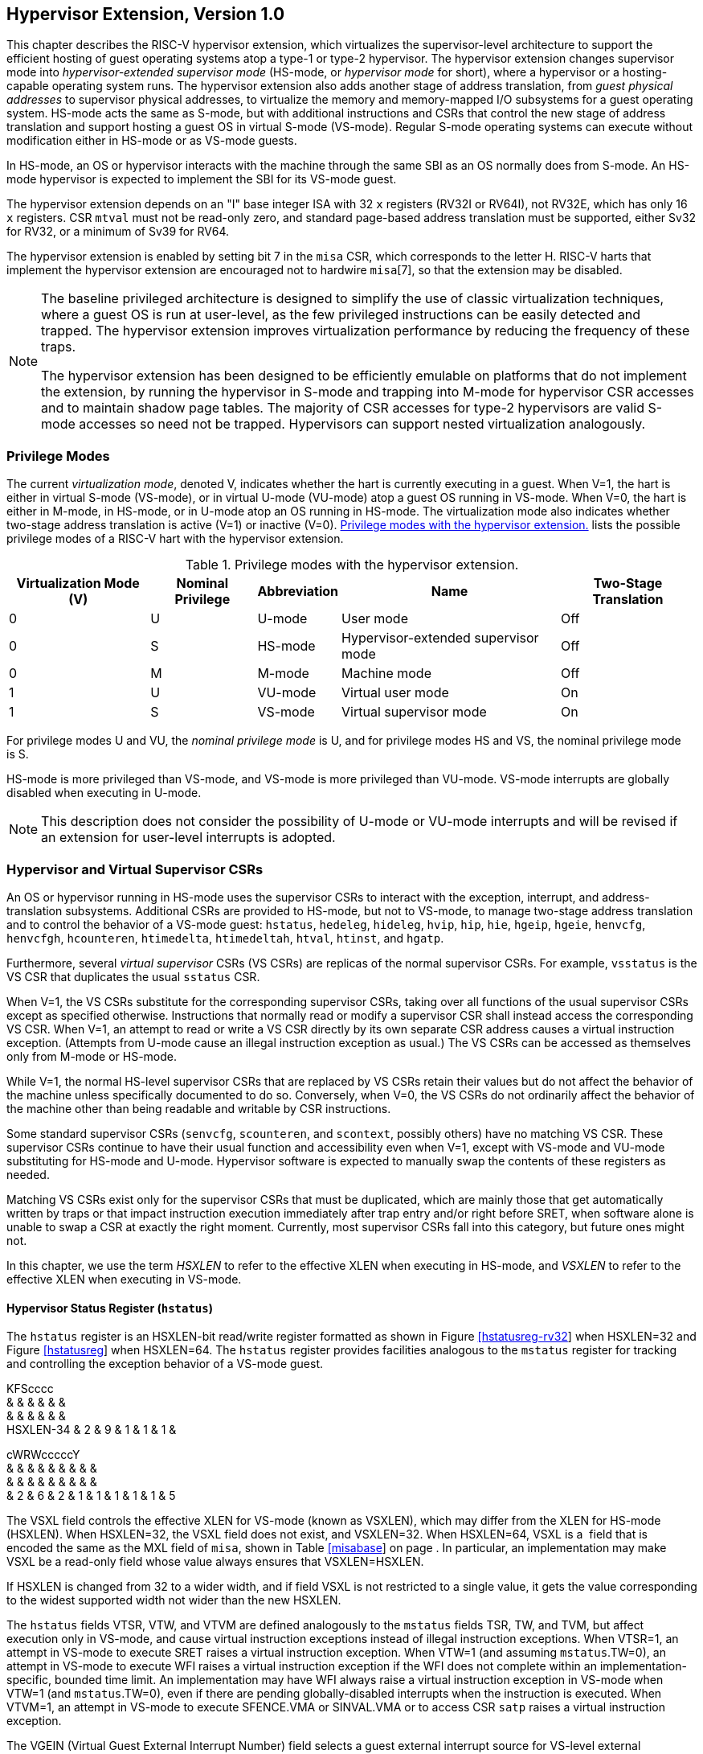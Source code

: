 [[hypervisor]]
== Hypervisor Extension, Version 1.0

This chapter describes the RISC-V hypervisor extension, which
virtualizes the supervisor-level architecture to support the efficient
hosting of guest operating systems atop a type-1 or type-2 hypervisor.
The hypervisor extension changes supervisor mode into
_hypervisor-extended supervisor mode_ (HS-mode, or _hypervisor mode_ for
short), where a hypervisor or a hosting-capable operating system runs.
The hypervisor extension also adds another stage of address translation,
from _guest physical addresses_ to supervisor physical addresses, to
virtualize the memory and memory-mapped I/O subsystems for a guest
operating system. HS-mode acts the same as S-mode, but with additional
instructions and CSRs that control the new stage of address translation
and support hosting a guest OS in virtual S-mode (VS-mode). Regular
S-mode operating systems can execute without modification either in
HS-mode or as VS-mode guests.

In HS-mode, an OS or hypervisor interacts with the machine through the
same SBI as an OS normally does from S-mode. An HS-mode hypervisor is
expected to implement the SBI for its VS-mode guest.

The hypervisor extension depends on an "I" base integer ISA with 32
`x` registers (RV32I or RV64I), not RV32E, which has only 16 `x`
registers. CSR `mtval` must not be read-only zero, and standard
page-based address translation must be supported, either Sv32 for RV32,
or a minimum of Sv39 for RV64.

The hypervisor extension is enabled by setting bit 7 in the `misa` CSR,
which corresponds to the letter H. RISC-V harts that implement the
hypervisor extension are encouraged not to hardwire `misa`[7], so that
the extension may be disabled.

[NOTE]
====
The baseline privileged architecture is designed to simplify the use of
classic virtualization techniques, where a guest OS is run at
user-level, as the few privileged instructions can be easily detected
and trapped. The hypervisor extension improves virtualization
performance by reducing the frequency of these traps.

The hypervisor extension has been designed to be efficiently emulable on
platforms that do not implement the extension, by running the hypervisor
in S-mode and trapping into M-mode for hypervisor CSR accesses and to
maintain shadow page tables. The majority of CSR accesses for type-2
hypervisors are valid S-mode accesses so need not be trapped.
Hypervisors can support nested virtualization analogously.
====

=== Privilege Modes

The current _virtualization mode_, denoted V, indicates whether the hart
is currently executing in a guest. When V=1, the hart is either in
virtual S-mode (VS-mode), or in virtual U-mode (VU-mode) atop a guest OS
running in VS-mode. When V=0, the hart is either in M-mode, in HS-mode,
or in U-mode atop an OS running in HS-mode. The virtualization mode also
indicates whether two-stage address translation is active (V=1) or
inactive (V=0). <<HPrivModes>> lists the
possible privilege modes of a RISC-V hart with the hypervisor extension.

[[HPrivModes]]
.Privilege modes with the hypervisor extension.
[%autowidth,float="center",align="center",cols="^,^,<,<,<"]
|===
|Virtualization Mode (V) |Nominal Privilege |Abbreviation |Name |Two-Stage Translation

|0 | U |U-mode |User mode |Off

|0 |S |HS-mode |Hypervisor-extended supervisor mode |Off

|0 |M |M-mode |Machine mode |Off

|1 |U |VU-mode |Virtual user mode |On

|1 |S |VS-mode |Virtual supervisor mode |On
|===

For privilege modes U and VU, the _nominal privilege mode_ is U, and for
privilege modes HS and VS, the nominal privilege mode is S.

HS-mode is more privileged than VS-mode, and VS-mode is more privileged
than VU-mode. VS-mode interrupts are globally disabled when executing in
U-mode.

[NOTE]
====
This description does not consider the possibility of U-mode or VU-mode
interrupts and will be revised if an extension for user-level interrupts
is adopted.
====

=== Hypervisor and Virtual Supervisor CSRs

An OS or hypervisor running in HS-mode uses the supervisor CSRs to
interact with the exception, interrupt, and address-translation
subsystems. Additional CSRs are provided to HS-mode, but not to VS-mode,
to manage two-stage address translation and to control the behavior of a
VS-mode guest: `hstatus`, `hedeleg`, `hideleg`, `hvip`, `hip`, `hie`,
`hgeip`, `hgeie`, `henvcfg`, `henvcfgh`, `hcounteren`, `htimedelta`,
`htimedeltah`, `htval`, `htinst`, and `hgatp`.

Furthermore, several _virtual supervisor_ CSRs (VS CSRs) are replicas of
the normal supervisor CSRs. For example, `vsstatus` is the VS CSR that
duplicates the usual `sstatus` CSR.

When V=1, the VS CSRs substitute for the corresponding supervisor CSRs,
taking over all functions of the usual supervisor CSRs except as
specified otherwise. Instructions that normally read or modify a
supervisor CSR shall instead access the corresponding VS CSR. When V=1,
an attempt to read or write a VS CSR directly by its own separate CSR
address causes a virtual instruction exception. (Attempts from U-mode
cause an illegal instruction exception as usual.) The VS CSRs can be
accessed as themselves only from M-mode or HS-mode.

While V=1, the normal HS-level supervisor CSRs that are replaced by VS
CSRs retain their values but do not affect the behavior of the machine
unless specifically documented to do so. Conversely, when V=0, the VS
CSRs do not ordinarily affect the behavior of the machine other than
being readable and writable by CSR instructions.

Some standard supervisor CSRs (`senvcfg`, `scounteren`, and `scontext`,
possibly others) have no matching VS CSR. These supervisor CSRs continue
to have their usual function and accessibility even when V=1, except
with VS-mode and VU-mode substituting for HS-mode and U-mode. Hypervisor
software is expected to manually swap the contents of these registers as
needed.

Matching VS CSRs exist only for the supervisor CSRs that must be
duplicated, which are mainly those that get automatically written by
traps or that impact instruction execution immediately after trap entry
and/or right before SRET, when software alone is unable to swap a CSR at
exactly the right moment. Currently, most supervisor CSRs fall into this
category, but future ones might not.

In this chapter, we use the term _HSXLEN_ to refer to the effective XLEN
when executing in HS-mode, and _VSXLEN_ to refer to the effective XLEN
when executing in VS-mode.

==== Hypervisor Status Register (`hstatus`)

The `hstatus` register is an HSXLEN-bit read/write register formatted as
shown in Figure link:#hstatusreg-rv32[[hstatusreg-rv32]] when HSXLEN=32
and Figure link:#hstatusreg[[hstatusreg]] when HSXLEN=64. The `hstatus`
register provides facilities analogous to the `mstatus` register for
tracking and controlling the exception behavior of a VS-mode guest.

KFScccc +
& & & & & & +
& & & & & & +
HSXLEN-34 & 2 & 9 & 1 & 1 & 1 & +

cWRWcccccY +
& & & & & & & & & +
& & & & & & & & & +
& 2 & 6 & 2 & 1 & 1 & 1 & 1 & 1 & 5 +

The VSXL field controls the effective XLEN for VS-mode (known as
VSXLEN), which may differ from the XLEN for HS-mode (HSXLEN). When
HSXLEN=32, the VSXL field does not exist, and VSXLEN=32. When HSXLEN=64,
VSXL is a  field that is encoded the same as the MXL field of `misa`,
shown in Table link:#misabase[[misabase]] on page . In particular, an
implementation may make VSXL be a read-only field whose value always
ensures that VSXLEN=HSXLEN.

If HSXLEN is changed from 32 to a wider width, and if field VSXL is not
restricted to a single value, it gets the value corresponding to the
widest supported width not wider than the new HSXLEN.

The `hstatus` fields VTSR, VTW, and VTVM are defined analogously to the
`mstatus` fields TSR, TW, and TVM, but affect execution only in VS-mode,
and cause virtual instruction exceptions instead of illegal instruction
exceptions. When VTSR=1, an attempt in VS-mode to execute SRET raises a
virtual instruction exception. When VTW=1 (and assuming `mstatus`.TW=0),
an attempt in VS-mode to execute WFI raises a virtual instruction
exception if the WFI does not complete within an
implementation-specific, bounded time limit. An implementation may have
WFI always raise a virtual instruction exception in VS-mode when VTW=1
(and `mstatus`.TW=0), even if there are pending globally-disabled
interrupts when the instruction is executed. When VTVM=1, an attempt in
VS-mode to execute SFENCE.VMA or SINVAL.VMA or to access CSR `satp`
raises a virtual instruction exception.

The VGEIN (Virtual Guest External Interrupt Number) field selects a
guest external interrupt source for VS-level external interrupts. VGEIN
is a  field that must be able to hold values between zero and the
maximum guest external interrupt number (known as GEILEN), inclusive.
When VGEIN=0, no guest external interrupt source is selected for
VS-level external interrupts. GEILEN may be zero, in which case VGEIN
may be read-only zero. Guest external interrupts are explained in
Section #sec:hgeinterruptregs[1.2.4], and the use of VGEIN is covered
further in Section #sec:hinterruptregs[1.2.3].

Field HU (Hypervisor in U-mode) controls whether the virtual-machine
load/store instructions, HLV, HLVX, and HSV, can be used also in U-mode.
When HU=1, these instructions can be executed in U-mode the same as in
HS-mode. When HU=0, all hypervisor instructions cause an illegal
instruction trap in U-mode.

The HU bit allows a portion of a hypervisor to be run in U-mode for
greater protection against software bugs, while still retaining access
to a virtual machine’s memory.

The SPV bit (Supervisor Previous Virtualization mode) is written by the
implementation whenever a trap is taken into HS-mode. Just as the SPP
bit in `sstatus` is set to the (nominal) privilege mode at the time of
the trap, the SPV bit in `hstatus` is set to the value of the
virtualization mode V at the time of the trap. When an SRET instruction
is executed when V=0, V is set to SPV.

When V=1 and a trap is taken into HS-mode, bit SPVP (Supervisor Previous
Virtual Privilege) is set to the nominal privilege mode at the time of
the trap, the same as `sstatus`.SPP. But if V=0 before a trap, SPVP is
left unchanged on trap entry. SPVP controls the effective privilege of
explicit memory accesses made by the virtual-machine load/store
instructions, HLV, HLVX, and HSV.

Without SPVP, if instructions HLV, HLVX, and HSV looked instead to
`sstatus`.SPP for the effective privilege of their memory accesses,
then, even with HU=1, U-mode could not access virtual machine memory at
VS-level, because to enter U-mode using SRET always leaves SPP=0. Unlike
SPP, field SPVP is untouched by transitions back-and-forth between
HS-mode and U-mode.

Field GVA (Guest Virtual Address) is written by the implementation
whenever a trap is taken into HS-mode. For any trap (breakpoint, address
misaligned, access fault, page fault, or guest-page fault) that writes a
guest virtual address to `stval`, GVA is set to 1. For any other trap
into HS-mode, GVA is set to 0.

For breakpoint and memory access traps that write a nonzero value to
`stval`, GVA is redundant with field SPV (the two bits are set the same)
except when the explicit memory access of an HLV, HLVX, or HSV
instruction causes a fault. In that case, SPV=0 but GVA=1.

The VSBE bit is a  field that controls the endianness of explicit memory
accesses made from VS-mode. If VSBE=0, explicit load and store memory
accesses made from VS-mode are little-endian, and if VSBE=1, they are
big-endian. VSBE also controls the endianness of all implicit accesses
to VS-level memory management data structures, such as page tables. An
implementation may make VSBE a read-only field that always specifies the
same endianness as HS-mode.

==== Hypervisor Trap Delegation Registers (`hedeleg` and `hideleg`)

Registers `hedeleg` and `hideleg` are HSXLEN-bit read/write registers,
formatted as shown in Figures link:#hedelegreg[[hedelegreg]] and
link:#hidelegreg[[hidelegreg]] respectively. By default, all traps at
any privilege level are handled in M-mode, though M-mode usually uses
the `medeleg` and `mideleg` CSRs to delegate some traps to HS-mode. The
`hedeleg` and `hideleg` CSRs allow these traps to be further delegated
to a VS-mode guest; their layout is the same as `medeleg` and `mideleg`.

@J +
 +
HSXLEN +

@J +
 +
HSXLEN +

[cols=">,<,<",options="header",]
|===
|Bit |Attribute |Corresponding Exception
|0 |(See text) |Instruction address misaligned
|1 |Writable |Instruction access fault
|2 |Writable |Illegal instruction
|3 |Writable |Breakpoint
|4 |Writable |Load address misaligned
|5 |Writable |Load access fault
|6 |Writable |Store/AMO address misaligned
|7 |Writable |Store/AMO access fault
|8 |Writable |Environment call from U-mode or VU-mode
|9 |Read-only 0 |Environment call from HS-mode
|10 |Read-only 0 |Environment call from VS-mode
|11 |Read-only 0 |Environment call from M-mode
|12 |Writable |Instruction page fault
|13 |Writable |Load page fault
|15 |Writable |Store/AMO page fault
|20 |Read-only 0 |Instruction guest-page fault
|21 |Read-only 0 |Load guest-page fault
|22 |Read-only 0 |Virtual instruction
|23 |Read-only 0 |Store/AMO guest-page fault
|===

A synchronous trap that has been delegated to HS-mode (using `medeleg`)
is further delegated to VS-mode if V=1 before the trap and the
corresponding `hedeleg` bit is set. Each bit of `hedeleg` shall be
either writable or read-only zero. Many bits of `hedeleg` are required
specifically to be writable or zero, as enumerated in
Table #tab:hedeleg-bits[[tab:hedeleg-bits]]. Bit 0, corresponding to
instruction address misaligned exceptions, must be writable if
IALIGN=32.

Requiring that certain bits of `hedeleg` be writable reduces some of the
burden on a hypervisor to handle variations of implementation.

An interrupt that has been delegated to HS-mode (using `mideleg`) is
further delegated to VS-mode if the corresponding `hideleg` bit is set.
Among bits 15:0 of `hideleg`, bits 10, 6, and 2 (corresponding to the
standard VS-level interrupts) are writable, and bits 12, 9, 5, and 1
(corresponding to the standard S-level interrupts) are read-only zeros.

When a virtual supervisor external interrupt (code 10) is delegated to
VS-mode, it is automatically translated by the machine into a supervisor
external interrupt (code 9) for VS-mode, including the value written to
`vscause` on an interrupt trap. Likewise, a virtual supervisor timer
interrupt (6) is translated into a supervisor timer interrupt (5) for
VS-mode, and a virtual supervisor software interrupt (2) is translated
into a supervisor software interrupt (1) for VS-mode. Similar
translations may or may not be done for platform or custom interrupt
causes (codes 16 and above).

[[sec:hinterruptregs]]
==== Hypervisor Interrupt Registers (`hvip`, `hip`, and `hie`)

Register `hvip` is an HSXLEN-bit read/write register that a hypervisor
can write to indicate virtual interrupts intended for VS-mode. Bits of
`hvip` that are not writable are read-only zeros.

@J +
 +
HSXLEN +

The standard portion (bits 15:0) of `hvip` is formatted as shown in
Figure link:#hvipreg-standard[[hvipreg-standard]]. Bits VSEIP, VSTIP,
and VSSIP of `hvip` are writable. Setting VSEIP=1 in `hvip` asserts a
VS-level external interrupt; setting VSTIP asserts a VS-level timer
interrupt; and setting VSSIP asserts a VS-level software interrupt.

RcFcFcW & & & & & & +
& & & & & & +
& 1 & 3 & 1 & 3 & 1 & 2 +

Registers `hip` and `hie` are HSXLEN-bit read/write registers that
supplement HS-level’s `sip` and `sie` respectively. The `hip` register
indicates pending VS-level and hypervisor-specific interrupts, while
`hie` contains enable bits for the same interrupts.

@J +
 +
HSXLEN +

@J +
 +
HSXLEN +

For each writable bit in `sie`, the corresponding bit shall be read-only
zero in both `hip` and `hie`. Hence, the nonzero bits in `sie` and `hie`
are always mutually exclusive, and likewise for `sip` and `hip`.

The active bits of `hip` and `hie` cannot be placed in HS-level’s `sip`
and `sie` because doing so would make it impossible for software to
emulate the hypervisor extension on platforms that do not implement it
in hardware.

An interrupt _i_ will trap to HS-mode whenever all of the following are
true: (a) either the current operating mode is HS-mode and the SIE bit
in the `sstatus` register is set, or the current operating mode has less
privilege than HS-mode; (b) bit _i_ is set in both `sip` and `sie`, or
in both `hip` and `hie`; and (c) bit _i_ is not set in `hideleg`.

If bit _i_ of `sie` is read-only zero, the same bit in register `hip`
may be writable or may be read-only. When bit _i_ in `hip` is writable,
a pending interrupt _i_ can be cleared by writing 0 to this bit. If
interrupt _i_ can become pending in `hip` but bit _i_ in `hip` is
read-only, then either the interrupt can be cleared by clearing bit _i_
of `hvip`, or the implementation must provide some other mechanism for
clearing the pending interrupt (which may involve a call to the
execution environment).

A bit in `hie` shall be writable if the corresponding interrupt can ever
become pending in `hip`. Bits of `hie` that are not writable shall be
read-only zero.

The standard portions (bits 15:0) of registers `hip` and `hie` are
formatted as shown in Figures link:#hipreg-standard[[hipreg-standard]]
and link:#hiereg-standard[[hiereg-standard]] respectively.

FcccFcFcW & & & & & & & & +
& & & & & & & & +
& 1 & 1 & 1 & 3 & 1 & 3 & 1 & 2 +

FcccFcFcW & & & & & & & & +
& & & & & & & & +
& 1 & 1 & 1 & 3 & 1 & 3 & 1 & 2 +

Bits `hip`.SGEIP and `hie`.SGEIE are the interrupt-pending and
interrupt-enable bits for guest external interrupts at supervisor level
(HS-level). SGEIP is read-only in `hip`, and is 1 if and only if the
bitwise logical-AND of CSRs `hgeip` and `hgeie` is nonzero in any bit.
(See Section #sec:hgeinterruptregs[1.2.4].)

Bits `hip`.VSEIP and `hie`.VSEIE are the interrupt-pending and
interrupt-enable bits for VS-level external interrupts. VSEIP is
read-only in `hip`, and is the logical-OR of these interrupt sources:

bit VSEIP of `hvip`;

the bit of `hgeip` selected by `hstatus`.VGEIN; and

any other platform-specific external interrupt signal directed to
VS-level.

Bits `hip`.VSTIP and `hie`.VSTIE are the interrupt-pending and
interrupt-enable bits for VS-level timer interrupts. VSTIP is read-only
in `hip`, and is the logical-OR of `hvip`.VSTIP and any other
platform-specific timer interrupt signal directed to VS-level.

Bits `hip`.VSSIP and `hie`.VSSIE are the interrupt-pending and
interrupt-enable bits for VS-level software interrupts. VSSIP in `hip`
is an alias (writable) of the same bit in `hvip`.

Multiple simultaneous interrupts destined for HS-mode are handled in the
following decreasing priority order: SEI, SSI, STI, SGEI, VSEI, VSSI,
VSTI.

[[sec:hgeinterruptregs]]
==== Hypervisor Guest External Interrupt Registers (`hgeip` and `hgeie`)

The `hgeip` register is an HSXLEN-bit read-only register, formatted as
shown in Figure link:#hgeipreg[[hgeipreg]], that indicates pending guest
external interrupts for this hart. The `hgeie` register is an HSXLEN-bit
read/write register, formatted as shown in
Figure link:#hgeiereg[[hgeiereg]], that contains enable bits for the
guest external interrupts at this hart. Guest external interrupt number
_i_ corresponds with bit _i_ in both `hgeip` and `hgeie`.

@Jc & +
& +
HSXLEN-1 & 1 +

@Jc & +
& +
HSXLEN-1 & 1 +

Guest external interrupts represent interrupts directed to individual
virtual machines at VS-level. If a RISC-V platform supports placing a
physical device under the direct control of a guest OS with minimal
hypervisor intervention (known as _pass-through_ or _direct assignment_
between a virtual machine and the physical device), then, in such
circumstance, interrupts from the device are intended for a specific
virtual machine. Each bit of `hgeip` summarizes _all_ pending interrupts
directed to one virtual hart, as collected and reported by an interrupt
controller. To distinguish specific pending interrupts from multiple
devices, software must query the interrupt controller.

Support for guest external interrupts requires an interrupt controller
that can collect virtual-machine-directed interrupts separately from
other interrupts.

The number of bits implemented in `hgeip` and `hgeie` for guest external
interrupts is  and may be zero. This number is known as _GEILEN_. The
least-significant bits are implemented first, apart from bit 0. Hence,
if GEILEN is nonzero, bits GEILEN:1 shall be writable in `hgeie`, and
all other bit positions shall be read-only zeros in both `hgeip` and
`hgeie`.

The set of guest external interrupts received and handled at one
physical hart may differ from those received at other harts. Guest
external interrupt number _i_ at one physical hart is typically expected
not to be the same as guest external interrupt _i_ at any other hart.
For any one physical hart, the maximum number of virtual harts that may
directly receive guest external interrupts is limited by GEILEN. The
maximum this number can be for any implementation is 31 for RV32 and 63
for RV64, per physical hart.

A hypervisor is always free to _emulate_ devices for any number of
virtual harts without being limited by GEILEN. Only direct pass-through
(direct assignment) of interrupts is affected by the GEILEN limit, and
the limit is on the number of virtual harts receiving such interrupts,
not the number of distinct interrupts received. The number of distinct
interrupts a single virtual hart may receive is determined by the
interrupt controller.

Register `hgeie` selects the subset of guest external interrupts that
cause a supervisor-level (HS-level) guest external interrupt. The enable
bits in `hgeie` do not affect the VS-level external interrupt signal
selected from `hgeip` by `hstatus`.VGEIN.

====  Hypervisor Environment Configuration Registers (`henvcfg` and `henvcfgh`) 

The `henvcfg` CSR is an HSXLEN-bit read/write register, formatted for
HSXLEN=64 as shown in Figure #fig:henvcfg[[fig:henvcfg]], that controls
certain characteristics of the execution environment when virtualization
mode V=1.

cc@Mcc@W@Wc & & & & & & & +
& & & & & & & +
& 1 & 54 & 1 & 1 & 2 & 3 & 1 +

If bit FIOM (Fence of I/O implies Memory) is set to one in `henvcfg`,
FENCE instructions executed when V=1 are modified so the requirement to
order accesses to device I/O implies also the requirement to order main
memory accesses. Table #tab:henvcfg-FIOM[1.1] details the modified
interpretation of FENCE instruction bits PI, PO, SI, and SO when FIOM=1
and V=1.

Similarly, when FIOM=1 and V=1, if an atomic instruction that accesses a
region ordered as device I/O has its _aq_ and/or _rl_ bit set, then that
instruction is ordered as though it accesses both device I/O and memory.

[[tab:henvcfg-FIOM]]
. Modified interpretation of FENCE predecessor and successor sets when
FIOM=1 and virtualization mode V=1.
[cols="^,<",options="header",]
|===
|Instruction bit |Meaning when set
|PI |Predecessor device input and memory reads (PR implied)
|PO |Predecessor device output and memory writes (PW implied)
|SI |Successor device input and memory reads (SR implied)
|SO |Successor device output and memory writes (SW implied)
|===

The PBMTE bit controls whether the Svpbmt extension is available for use
in VS-stage address translation. When PBMTE=1, Svpbmt is available for
VS-stage address translation. When PBMTE=0, the implementation behaves
as though Svpbmt were not implemented for VS-stage address translation.
If Svpbmt is not implemented, PBMTE is read-only zero.

The definition of the STCE field will be furnished by the forthcoming
Sstc extension. Its allocation within `henvcfg` may change prior to the
ratification of that extension.

The definition of the CBZE field will be furnished by the forthcoming
Zicboz extension. Its allocation within `henvcfg` may change prior to
the ratification of that extension.

The definitions of the CBCFE and CBIE fields will be furnished by the
forthcoming Zicbom extension. Their allocations within `henvcfg` may
change prior to the ratification of that extension.

When HSXLEN=32, `henvcfg` contains the same fields as bits 31:0 of
`henvcfg` when HSXLEN=64. Additionally, when HSXLEN=32, `henvcfgh` is a
32-bit read/write register that contains the same fields as bits 63:32
of `henvcfg` when HSXLEN=64. Register `henvcfgh` does not exist when
HSXLEN=64.

==== Hypervisor Counter-Enable Register (`hcounteren`)

The counter-enable register `hcounteren` is a 32-bit register that
controls the availability of the hardware performance monitoring
counters to the guest virtual machine.

cccMcccccc & & & & & & & & & +
& & & & & & & & & +
& 1 & 1 & 23 & 1 & 1 & 1 & 1 & 1 & 1 +

When the CY, TM, IR, or HPM_n_ bit in the `hcounteren` register is
clear, attempts to read the `cycle`, `time`, `instret`, or
`hpmcounter`_n_ register while V=1 will cause a virtual instruction
exception if the same bit in `mcounteren` is 1. When one of these bits
is set, access to the corresponding register is permitted when V=1,
unless prevented for some other reason. In VU-mode, a counter is not
readable unless the applicable bits are set in both `hcounteren` and
`scounteren`.

`hcounteren` must be implemented. However, any of the bits may be
read-only zero, indicating reads to the corresponding counter will cause
an exception when V=1. Hence, they are effectively  fields.

==== Hypervisor Time Delta Registers (`htimedelta`, `htimedeltah`)

The `htimedelta` CSR is a read/write register that contains the delta
between the value of the `time` CSR and the value returned in VS-mode or
VU-mode. That is, reading the `time` CSR in VS or VU mode returns the
sum of the contents of `htimedelta` and the actual value of `time`.

Because overflow is ignored when summing `htimedelta` and `time`, large
values of `htimedelta` may be used to represent negative time offsets.

@J +
 +
 +

For HSXLEN=32 only, `htimedelta` holds the lower 32 bits of the delta,
and `htimedeltah` holds the upper 32 bits of the delta.

@J +
 +
 +
 +

==== Hypervisor Trap Value Register (`htval`)

The `htval` register is an HSXLEN-bit read/write register formatted as
shown in Figure link:#htvalreg[[htvalreg]]. When a trap is taken into
HS-mode, `htval` is written with additional exception-specific
information, alongside `stval`, to assist software in handling the trap.

@J +
 +
HSXLEN +

When a guest-page-fault trap is taken into HS-mode, `htval` is written
with either zero or the guest physical address that faulted, shifted
right by 2 bits. For other traps, `htval` is set to zero, but a future
standard or extension may redefine `htval`’s setting for other traps.

A guest-page fault may arise due to an implicit memory access during
first-stage (VS-stage) address translation, in which case a guest
physical address written to `htval` is that of the implicit memory
access that faulted—for example, the address of a VS-level page table
entry that could not be read. (The guest physical address corresponding
to the original virtual address is unknown when VS-stage translation
fails to complete.) Additional information is provided in CSR `htinst`
to disambiguate such situations.

Otherwise, for misaligned loads and stores that cause guest-page faults,
a nonzero guest physical address in `htval` corresponds to the faulting
portion of the access as indicated by the virtual address in `stval`.
For instruction guest-page faults on systems with variable-length
instructions, a nonzero `htval` corresponds to the faulting portion of
the instruction as indicated by the virtual address in `stval`.

A guest physical address written to `htval` is shifted right by 2 bits
to accommodate addresses wider than the current XLEN. For RV32, the
hypervisor extension permits guest physical addresses as wide as 34
bits, and `htval` reports bits 33:2 of the address. This shift-by-2
encoding of guest physical addresses matches the encoding of physical
addresses in PMP address registers (Section #sec:pmp[[sec:pmp]]) and in
page table entries (Sections #sec:sv32[[sec:sv32]],
#sec:sv39[[sec:sv39]], #sec:sv48[[sec:sv48]],
and #sec:sv57[[sec:sv57]]).

If the least-significant two bits of a faulting guest physical address
are needed, these bits are ordinarily the same as the least-significant
two bits of the faulting virtual address in `stval`. For faults due to
implicit memory accesses for VS-stage address translation, the
least-significant two bits are instead zeros. These cases can be
distinguished using the value provided in register `htinst`.

`htval` is a  register that must be able to hold zero and may be capable
of holding only an arbitrary subset of other 2-bit-shifted guest
physical addresses, if any.

Unless it has reason to assume otherwise (such as a platform standard),
software that writes a value to `htval` should read back from `htval` to
confirm the stored value.

==== Hypervisor Trap Instruction Register (`htinst`)

The `htinst` register is an HSXLEN-bit read/write register formatted as
shown in Figure link:#htinstreg[[htinstreg]]. When a trap is taken into
HS-mode, `htinst` is written with a value that, if nonzero, provides
information about the instruction that trapped, to assist software in
handling the trap. The values that may be written to `htinst` on a trap
are documented in Section #sec:tinst-vals[1.6.3].

@J +
 +
HSXLEN +

`htinst` is a  register that need only be able to hold the values that
the implementation may automatically write to it on a trap.

[[sec:hgatp]]
==== Hypervisor Guest Address Translation and Protection Register (`hgatp`)

The `hgatp` register is an HSXLEN-bit read/write register, formatted as
shown in Figure link:#rv32hgatp[[rv32hgatp]] for HSXLEN=32 and
Figure link:#rv64hgatp[[rv64hgatp]] for HSXLEN=64, which controls
G-stage address translation and protection, the second stage of
two-stage translation for guest virtual addresses (see
Section #sec:two-stage-translation[1.5]). Similar to CSR `satp`, this
register holds the physical page number (PPN) of the guest-physical root
page table; a virtual machine identifier (VMID), which facilitates
address-translation fences on a per-virtual-machine basis; and the MODE
field, which selects the address-translation scheme for guest physical
addresses. When `mstatus`.TVM=1, attempts to read or write `hgatp` while
executing in HS-mode will raise an illegal instruction exception.

cY@E@K & & & +
& & & +
& 2 & 7 & 22 +

@S@Y@E@K & & & +
& & & +
& 2 & 14 & 44 +

Table #tab:hgatp-mode[1.2] shows the encodings of the MODE field when
HSXLEN=32 and HSXLEN=64. When MODE=Bare, guest physical addresses are
equal to supervisor physical addresses, and there is no further memory
protection for a guest virtual machine beyond the physical memory
protection scheme described in Section #sec:pmp[[sec:pmp]]. In this
case, the remaining fields in `hgatp` must be set to zeros.

When HSXLEN=32, the only other valid setting for MODE is Sv32x4, which
is a modification of the usual Sv32 paged virtual-memory scheme,
extended to support 34-bit guest physical addresses. When HSXLEN=64,
modes Sv39x4, Sv48x4, and Sv57x4 are defined as modifications of the
Sv39, Sv48, and Sv57 paged virtual-memory schemes. All of these paged
virtual-memory schemes are described in
Section #sec:guest-addr-translation[1.5.1].

The remaining MODE settings when HSXLEN=64 are reserved for future use
and may define different interpretations of the other fields in `hgatp`.

[[tab:hgatp-mode]]
.Encoding of `hgatp` MODE field.
[cols="^,^,<",options="header",]
|===
|HSXLEN=32 | |
|Value |Name |Description

|0 |Bare |No translation or protection.

|1 |Sv32x4 |Page-based 34-bit virtual addressing (2-bit extension of
Sv32).

|HSXLEN=64 | |

|Value |Name |Description

|0 |Bare |No translation or protection.

|1–7 |— |_Reserved_

|8 |Sv39x4 |Page-based 41-bit virtual addressing (2-bit extension of
Sv39).

|9 |Sv48x4 |Page-based 50-bit virtual addressing (2-bit extension of
Sv48).

|10 |Sv57x4 |Page-based 59-bit virtual addressing (2-bit extension of
Sv57).

|11–15 |— |_Reserved_
|===

Implementations are not required to support all defined MODE settings
when HSXLEN=64.

A write to `hgatp` with an unsupported MODE value is not ignored as it
is for `satp`. Instead, the fields of `hgatp` are in the normal way,
when so indicated.

As explained in Section #sec:guest-addr-translation[1.5.1], for the
paged virtual-memory schemes (Sv32x4, Sv39x4, Sv48x4, and Sv57x4), the
root page table is 16 KiB and must be aligned to a 16-KiB boundary. In
these modes, the lowest two bits of the physical page number (PPN) in
`hgatp` always read as zeros. An implementation that supports only the
defined paged virtual-memory schemes and/or Bare may make PPN[1:0]
read-only zero.

The number of VMID bits is  and may be zero. The number of implemented
VMID bits, termed _VMIDLEN_, may be determined by writing one to every
bit position in the VMID field, then reading back the value in `hgatp`
to see which bit positions in the VMID field hold a one. The
least-significant bits of VMID are implemented first: that is, if
VMIDLEN latexmath:[$>$] 0, VMID[VMIDLEN-1:0] is writable. The maximal
value of VMIDLEN, termed VMIDMAX, is 7 for Sv32x4 or 14 for Sv39x4,
Sv48x4, and Sv57x4.

The `hgatp` register is considered _active_ for the purposes of the
address-translation algorithm _unless_ the effective privilege mode is U
and `hstatus`.HU=0.

This definition simplifies the implementation of speculative execution
of HLV, HLVX, and HSV instructions.

Note that writing `hgatp` does not imply any ordering constraints
between page-table updates and subsequent G-stage address translations.
If the new virtual machine’s guest physical page tables have been
modified, or if a VMID is reused, it may be necessary to execute an
HFENCE.GVMA instruction (see Section #sec:hfence.vma[1.3.2]) before or
after writing `hgatp`.

==== Virtual Supervisor Status Register (`vsstatus`)

The `vsstatus` register is a VSXLEN-bit read/write register that is
VS-mode’s version of supervisor register `sstatus`, formatted as shown
in Figure link:#vsstatusreg-rv32[[vsstatusreg-rv32]] when VSXLEN=32 and
Figure link:#vsstatusreg[[vsstatusreg]] when VSXLEN=64. When V=1,
`vsstatus` substitutes for the usual `sstatus`, so instructions that
normally read or modify `sstatus` actually access `vsstatus` instead.

cEcccc +
& & & & & +
& & & & & +
& 11 & 1 & 1 & 1 & +

cWWWWccccWcc +
& & & & & & & & & & & +
& & & & & & & & & & & +
& 2 & 2 & 2 & 2 & 1 & 1 & 1 & 1 & 3 & 1 & 1 +

cMFScccc +
& & & & & & & +
& & & & & & & +
& VSXLEN-35 & 2 & 12 & 1 & 1 & 1 & +

cWWWWccccWcc +
& & & & & & & & & & & +
& & & & & & & & & & & +
& 2 & 2 & 2 & 2 & 1 & 1 & 1 & 1 & 3 & 1 & 1 +

The UXL field controls the effective XLEN for VU-mode, which may differ
from the XLEN for VS-mode (VSXLEN). When VSXLEN=32, the UXL field does
not exist, and VU-mode XLEN=32. When VSXLEN=64, UXL is a  field that is
encoded the same as the MXL field of `misa`, shown in
Table link:#misabase[[misabase]] on page . In particular, an
implementation may make UXL be a read-only copy of field VSXL of
`hstatus`, forcing VU-mode XLEN=VSXLEN.

If VSXLEN is changed from 32 to a wider width, and if field UXL is not
restricted to a single value, it gets the value corresponding to the
widest supported width not wider than the new VSXLEN.

When V=1, both `vsstatus`.FS and the HS-level `sstatus`.FS are in
effect. Attempts to execute a floating-point instruction when either
field is 0 (Off) raise an illegal-instruction exception. Modifying the
floating-point state when V=1 causes both fields to be set to 3 (Dirty).

For a hypervisor to benefit from the extension context status, it must
have its own copy in the HS-level `sstatus`, maintained independently of
a guest OS running in VS-mode. While a version of the extension context
status obviously must exist in `vsstatus` for VS-mode, a hypervisor
cannot rely on this version being maintained correctly, given that
VS-level software can change `vsstatus`.FS arbitrarily. If the HS-level
`sstatus`.FS were not independently active and maintained by the
hardware in parallel with `vsstatus`.FS while V=1, hypervisors would
always be forced to conservatively swap all floating-point state when
context-switching between virtual machines.

Similarly, when V=1, both `vsstatus`.VS and the HS-level `sstatus`.VS
are in effect. Attempts to execute a vector instruction when either
field is 0 (Off) raise an illegal-instruction exception. Modifying the
vector state when V=1 causes both fields to be set to 3 (Dirty).

Read-only fields SD and XS summarize the extension context status as it
is visible to VS-mode only. For example, the value of the HS-level
`sstatus`.FS does not affect `vsstatus`.SD.

An implementation may make field UBE be a read-only copy of
`hstatus`.VSBE.

When V=0, `vsstatus` does not directly affect the behavior of the
machine, unless a virtual-machine load/store (HLV, HLVX, or HSV) or the
MPRV feature in the `mstatus` register is used to execute a load or
store _as though_ V=1.

==== Virtual Supervisor Interrupt Registers (`vsip` and `vsie`)

The `vsip` and `vsie` registers are VSXLEN-bit read/write registers that
are VS-mode’s versions of supervisor CSRs `sip` and `sie`, formatted as
shown in Figures link:#vsipreg[[vsipreg]] and link:#vsiereg[[vsiereg]]
respectively. When V=1, `vsip` and `vsie` substitute for the usual `sip`
and `sie`, so instructions that normally read or modify `sip`/`sie`
actually access `vsip`/`vsie` instead. However, interrupts directed to
HS-level continue to be indicated in the HS-level `sip` register, not in
`vsip`, when V=1.

@J +
 +
VSXLEN +

@J +
 +
VSXLEN +

The standard portions (bits 15:0) of registers `vsip` and `vsie` are
formatted as shown in Figures link:#vsipreg-standard[[vsipreg-standard]]
and link:#vsiereg-standard[[vsiereg-standard]] respectively.

ScFcFcc & & & & & & +
& & & & & & +
& 1 & 3 & 1 & 3 & 1 & 1 +

ScFcFcc & & & & & & +
& & & & & & +
& 1 & 3 & 1 & 3 & 1 & 1 +

When bit 10 of `hideleg` is zero, `vsip`.SEIP and `vsie`.SEIE are
read-only zeros. Else, `vsip`.SEIP and `vsie`.SEIE are aliases of
`hip`.VSEIP and `hie`.VSEIE.

When bit 6 of `hideleg` is zero, `vsip`.STIP and `vsie`.STIE are
read-only zeros. Else, `vsip`.STIP and `vsie`.STIE are aliases of
`hip`.VSTIP and `hie`.VSTIE.

When bit 2 of `hideleg` is zero, `vsip`.SSIP and `vsie`.SSIE are
read-only zeros. Else, `vsip`.SSIP and `vsie`.SSIE are aliases of
`hip`.VSSIP and `hie`.VSSIE.

==== Virtual Supervisor Trap Vector Base Address Register (`vstvec`)

The `vstvec` register is a VSXLEN-bit read/write register that is
VS-mode’s version of supervisor register `stvec`, formatted as shown in
Figure link:#vstvecreg[[vstvecreg]]. When V=1, `vstvec` substitutes for
the usual `stvec`, so instructions that normally read or modify `stvec`
actually access `vstvec` instead. When V=0, `vstvec` does not directly
affect the behavior of the machine.

J@R & +
& +
VSXLEN-2 & 2 +

==== Virtual Supervisor Scratch Register (`vsscratch`)

The `vsscratch` register is a VSXLEN-bit read/write register that is
VS-mode’s version of supervisor register `sscratch`, formatted as shown
in Figure link:#vsscratchreg[[vsscratchreg]]. When V=1, `vsscratch`
substitutes for the usual `sscratch`, so instructions that normally read
or modify `sscratch` actually access `vsscratch` instead. The contents
of `vsscratch` never directly affect the behavior of the machine.

@J +
 +
VSXLEN +

==== Virtual Supervisor Exception Program Counter (`vsepc`)

The `vsepc` register is a VSXLEN-bit read/write register that is
VS-mode’s version of supervisor register `sepc`, formatted as shown in
Figure link:#vsepcreg[[vsepcreg]]. When V=1, `vsepc` substitutes for the
usual `sepc`, so instructions that normally read or modify `sepc`
actually access `vsepc` instead. When V=0, `vsepc` does not directly
affect the behavior of the machine.

`vsepc` is a  register that must be able to hold the same set of values
that `sepc` can hold.

@J +
 +
VSXLEN +

==== Virtual Supervisor Cause Register (`vscause`)

The `vscause` register is a VSXLEN-bit read/write register that is
VS-mode’s version of supervisor register `scause`, formatted as shown in
Figure link:#vscausereg[[vscausereg]]. When V=1, `vscause` substitutes
for the usual `scause`, so instructions that normally read or modify
`scause` actually access `vscause` instead. When V=0, `vscause` does not
directly affect the behavior of the machine.

`vscause` is a  register that must be able to hold the same set of
values that `scause` can hold.

c@U & +
& +
& VSXLEN-1 +

==== Virtual Supervisor Trap Value Register (`vstval`)

The `vstval` register is a VSXLEN-bit read/write register that is
VS-mode’s version of supervisor register `stval`, formatted as shown in
Figure link:#vstvalreg[[vstvalreg]]. When V=1, `vstval` substitutes for
the usual `stval`, so instructions that normally read or modify `stval`
actually access `vstval` instead. When V=0, `vstval` does not directly
affect the behavior of the machine.

`vstval` is a  register that must be able to hold the same set of values
that `stval` can hold.

@J +
 +
VSXLEN +

==== Virtual Supervisor Address Translation and Protection Register (`vsatp`)

The `vsatp` register is a VSXLEN-bit read/write register that is
VS-mode’s version of supervisor register `satp`, formatted as shown in
Figure link:#rv32vsatpreg[[rv32vsatpreg]] for VSXLEN=32 and
Figure link:#rv64vsatpreg[[rv64vsatpreg]] for VSXLEN=64. When V=1,
`vsatp` substitutes for the usual `satp`, so instructions that normally
read or modify `satp` actually access `vsatp` instead. `vsatp` controls
VS-stage address translation, the first stage of two-stage translation
for guest virtual addresses (see
Section #sec:two-stage-translation[1.5]).

c@E@K & & +
& & +
& 9 & 22 +

@S@T@U & & +
& & +
& 16 & 44 +

The `vsatp` register is considered _active_ for the purposes of the
address-translation algorithm _unless_ the effective privilege mode is U
and `hstatus`.HU=0. However, even when `vsatp` is active, VS-stage
page-table entries’ A bits must not be set as a result of speculative
execution, unless the effective privilege mode is VS or VU.

In particular, virtual-machine load/store (HLV, HLVX, or HSV)
instructions that are misspeculatively executed must not cause VS-stage
A bits to be set.

When V=0, a write to `vsatp` with an unsupported MODE value is either
ignored as it is for `satp`, or the fields of `vsatp` are treated as in
the normal way. However, when V=1, a write to `satp` with an unsupported
MODE value _is_ ignored and no write to `vsatp` is effected.

When V=0, `vsatp` does not directly affect the behavior of the machine,
unless a virtual-machine load/store (HLV, HLVX, or HSV) or the MPRV
feature in the `mstatus` register is used to execute a load or store _as
though_ V=1.

=== Hypervisor Instructions

The hypervisor extension adds virtual-machine load and store
instructions and two privileged fence instructions.

==== Hypervisor Virtual-Machine Load and Store Instructions

@O@R@R@F@R@S +
& & & & & +
& & & & & +
& 5 & 5 & 3 & 5 & 7 +
HLV._width_ & [U] & addr & PRIVM & dest & SYSTEM +
HLVX.HU/WU & HLVX & addr & PRIVM & dest & SYSTEM +
HSV._width_ & src & addr & PRIVM & 0 & SYSTEM +

The hypervisor virtual-machine load and store instructions are valid
only in M-mode or HS-mode, or in U-mode when `hstatus`.HU=1. Each
instruction performs an explicit memory access as though V=1; i.e., with
the address translation and protection, and the endianness, that apply
to memory accesses in either VS-mode or VU-mode. Field SPVP of `hstatus`
controls the privilege level of the access. The explicit memory access
is done as though in VU-mode when SPVP=0, and as though in VS-mode when
SPVP=1. As usual when V=1, two-stage address translation is applied, and
the HS-level `sstatus`.SUM is ignored. HS-level `sstatus`.MXR makes
execute-only pages readable for both stages of address translation
(VS-stage and G-stage), whereas `vsstatus`.MXR affects only the first
translation stage (VS-stage).

For every RV32I or RV64I load instruction, LB, LBU, LH, LHU, LW, LWU,
and LD, there is a corresponding virtual-machine load instruction:
HLV.B, HLV.BU, HLV.H, HLV.HU, HLV.W, HLV.WU, and HLV.D. For every RV32I
or RV64I store instruction, SB, SH, SW, and SD, there is a corresponding
virtual-machine store instruction: HSV.B, HSV.H, HSV.W, and HSV.D.
Instructions HLV.WU, HLV.D, and HSV.D are not valid for RV32, of course.

Instructions HLVX.HU and HLVX.WU are the same as HLV.HU and HLV.WU,
except that _execute_ permission takes the place of _read_ permission
during address translation. That is, the memory being read must be
executable in both stages of address translation, but read permission is
not required. For the supervisor physical address that results from
address translation, the supervisor physical memory attributes must
grant both _execute_ and _read_ permissions. (The _supervisor physical
memory attributes_ are the machine’s physical memory attributes as
modified by physical memory protection, Section #sec:pmp[[sec:pmp]], for
supervisor level.)

HLVX cannot override machine-level physical memory protection (PMP), so
attempting to read memory that PMP designates as execute-only still
results in an access-fault exception.

Although HLVX instructions’ explicit memory accesses require execute
permissions, they still raise the same exceptions as other load
instructions, rather than raising fetch exceptions instead.

HLVX.WU is valid for RV32, even though LWU and HLV.WU are not. (For
RV32, HLVX.WU can be considered a variant of HLV.W, as sign extension is
irrelevant for 32-bit values.)

Attempts to execute a virtual-machine load/store instruction (HLV, HLVX,
or HSV) when V=1 cause a virtual instruction trap. Attempts to execute
one of these same instructions from U-mode when `hstatus`.HU=0 cause an
illegal instruction trap.

[[sec:hfence.vma]]
==== Hypervisor Memory-Management Fence Instructions

@O@R@R@F@R@S +
& & & & & +
& & & & & +
& 5 & 5 & 3 & 5 & 7 +
HFENCE.VVMA & asid & vaddr & PRIV & 0 & SYSTEM +
HFENCE.GVMA & vmid & gaddr & PRIV & 0 & SYSTEM +

The hypervisor memory-management fence instructions, HFENCE.VVMA and
HFENCE.GVMA, perform a function similar to SFENCE.VMA
(Section #sec:sfence.vma[[sec:sfence.vma]]), except applying to the
VS-level memory-management data structures controlled by CSR `vsatp`
(HFENCE.VVMA) or the guest-physical memory-management data structures
controlled by CSR `hgatp` (HFENCE.GVMA). Instruction SFENCE.VMA applies
only to the memory-management data structures controlled by the current
`satp` (either the HS-level `satp` when V=0 or `vsatp` when V=1).

HFENCE.VVMA is valid only in M-mode or HS-mode. Its effect is much the
same as temporarily entering VS-mode and executing SFENCE.VMA. Executing
an HFENCE.VVMA guarantees that any previous stores already visible to
the current hart are ordered before all implicit reads by that hart done
for VS-stage address translation for instructions that

are subsequent to the HFENCE.VVMA, and

execute when `hgatp`.VMID has the same setting as it did when
HFENCE.VVMA executed.

Implicit reads need not be ordered when `hgatp`.VMID is different than
at the time HFENCE.VVMA executed. If operand
_rs1_latexmath:[$\neq$]`x0`, it specifies a single guest virtual
address, and if operand _rs2_latexmath:[$\neq$]`x0`, it specifies a
single guest address-space identifier (ASID).

An HFENCE.VVMA instruction applies only to a single virtual machine,
identified by the setting of `hgatp`.VMID when HFENCE.VVMA executes.

When _rs2_latexmath:[$\neq$]`x0`, bits XLEN-1:ASIDMAX of the value held
in _rs2_ are reserved for future standard use. Until their use is
defined by a standard extension, they should be zeroed by software and
ignored by current implementations. Furthermore, if
ASIDLEN latexmath:[$<$] ASIDMAX, the implementation shall ignore bits
ASIDMAX-1:ASIDLEN of the value held in _rs2_.

Simpler implementations of HFENCE.VVMA can ignore the guest virtual
address in _rs1_ and the guest ASID value in _rs2_, as well as
`hgatp`.VMID, and always perform a global fence for the VS-level memory
management of all virtual machines, or even a global fence for all
memory-management data structures.

Neither `mstatus`.TVM nor `hstatus`.VTVM causes HFENCE.VVMA to trap.

HFENCE.GVMA is valid only in HS-mode when `mstatus`.TVM=0, or in M-mode
(irrespective of `mstatus`.TVM). Executing an HFENCE.GVMA instruction
guarantees that any previous stores already visible to the current hart
are ordered before all implicit reads by that hart done for G-stage
address translation for instructions that follow the HFENCE.GVMA. If
operand _rs1_latexmath:[$\neq$]`x0`, it specifies a single guest
physical address, shifted right by 2 bits, and if operand
_rs2_latexmath:[$\neq$]`x0`, it specifies a single virtual machine
identifier (VMID).

Conceptually, an implementation might contain two address-translation
caches: one that maps guest virtual addresses to guest physical
addresses, and another that maps guest physical addresses to supervisor
physical addresses. HFENCE.GVMA need not flush the former cache, but it
must flush entries from the latter cache that match the HFENCE.GVMA’s
address and VMID arguments.

More commonly, implementations contain address-translation caches that
map guest virtual addresses directly to supervisor physical addresses,
removing a level of indirection. For such implementations, any entry
whose guest virtual address maps to a guest physical address that
matches the HFENCE.GVMA’s address and VMID arguments must be flushed.
Selectively flushing entries in this fashion requires tagging them with
the guest physical address, which is costly, and so a common technique
is to flush all entries that match the HFENCE.GVMA’s VMID argument,
regardless of the address argument.

Like for a guest physical address written to `htval` on a trap, a guest
physical address specified in _rs1_ is shifted right by 2 bits to
accommodate addresses wider than the current XLEN.

When _rs2_latexmath:[$\neq$]`x0`, bits XLEN-1:VMIDMAX of the value held
in _rs2_ are reserved for future standard use. Until their use is
defined by a standard extension, they should be zeroed by software and
ignored by current implementations. Furthermore, if
VMIDLEN latexmath:[$<$] VMIDMAX, the implementation shall ignore bits
VMIDMAX-1:VMIDLEN of the value held in _rs2_.

Simpler implementations of HFENCE.GVMA can ignore the guest physical
address in _rs1_ and the VMID value in _rs2_ and always perform a global
fence for the guest-physical memory management of all virtual machines,
or even a global fence for all memory-management data structures.

If `hgatp`.MODE is changed for a given VMID, an HFENCE.GVMA with
_rs1_=`x0` (and _rs2_ set to either `x0` or the VMID) must be executed
to order subsequent guest translations with the MODE change—even if the
old MODE or new MODE is Bare.

Attempts to execute HFENCE.VVMA or HFENCE.GVMA when V=1 cause a virtual
instruction trap, while attempts to do the same in U-mode cause an
illegal instruction trap. Attempting to execute HFENCE.GVMA in HS-mode
when `mstatus`.TVM=1 also causes an illegal instruction trap.

=== Machine-Level CSRs

The hypervisor extension augments or modifies machine CSRs `mstatus`,
`mstatush`, `mideleg`, `mip`, and `mie`, and adds CSRs `mtval2` and
`mtinst`.

==== Machine Status Registers (`mstatus` and `mstatush`)

The hypervisor extension adds two fields, MPV and GVA, to the
machine-level `mstatus` or `mstatush` CSR, and modifies the behavior of
several existing `mstatus` fields.
Figure link:#hypervisor-mstatus[[hypervisor-mstatus]] shows the modified
`mstatus` register when the hypervisor extension is implemented and
MXLEN=64. When MXLEN=32, the hypervisor extension adds MPV and GVA not
to `mstatus` but to `mstatush`.
Figure link:#hypervisor-mstatush[[hypervisor-mstatush]] shows the
`mstatush` register when the hypervisor extension is implemented and
MXLEN=32.

cMccccFFc +
& & & & & & & & +
& & & & & & & & +
& MXLEN-41 & 1 & 1 & 1 & 1 & 2 & 2 & +

cEccccccWWc +
& & & & & & & & & & +
& & & & & & & & & & +
& 9 & 1 & 1 & 1 & 1 & 1 & 1 & 2 & 2 & +

cFWcccccccccc +
& & & & & & & & & & & +
& & & & & & & & & & & +
& 2 & 2 & 1 & 1 & 1 & 1 & 1 & 1 & 1 & 1 & 1 +

LccccF +
& & & & & +
& & & & & +
& 1 & 1 & 1 & 1 & 4 +

The MPV bit (Machine Previous Virtualization Mode) is written by the
implementation whenever a trap is taken into M-mode. Just as the MPP
field is set to the (nominal) privilege mode at the time of the trap,
the MPV bit is set to the value of the virtualization mode V at the time
of the trap. When an MRET instruction is executed, the virtualization
mode V is set to MPV, unless MPP=3, in which case V remains 0.

Field GVA (Guest Virtual Address) is written by the implementation
whenever a trap is taken into M-mode. For any trap (breakpoint, address
misaligned, access fault, page fault, or guest-page fault) that writes a
guest virtual address to `mtval`, GVA is set to 1. For any other trap
into M-mode, GVA is set to 0.

The TSR and TVM fields of `mstatus` affect execution only in HS-mode,
not in VS-mode. The TW field affects execution in all modes except
M-mode.

Setting TVM=1 prevents HS-mode from accessing `hgatp` or executing
HFENCE.GVMA or HINVAL.GVMA, but has no effect on accesses to `vsatp` or
instructions HFENCE.VVMA or HINVAL.VVMA.

TVM exists in `mstatus` to allow machine-level software to modify the
address translations managed by a supervisor-level OS, usually for the
purpose of inserting another stage of address translation below that
controlled by the OS. The instruction traps enabled by TVM=1 permit
machine level to co-opt both `satp` and `hgatp` and substitute _shadow
page tables_ that merge the OS’s chosen page translations with M-level’s
lower-stage translations, all without the OS being aware. M-level
software needs this ability not only to emulate the hypervisor extension
if not already supported, but also to emulate any future RISC-V
extensions that may modify or add address translation stages, perhaps,
for example, to improve support for nested hypervisors, i.e., running
hypervisors atop other hypervisors.

However, setting TVM=1 does not cause traps for accesses to `vsatp` or
instructions HFENCE.VVMA or HINVAL.VVMA, or for any actions taken in
VS-mode, because M-level software is not expected to need to involve
itself in VS-stage address translation. For virtual machines, it should
be sufficient, and in all likelihood faster as well, to leave VS-stage
address translation alone and merge all other translation stages into
G-stage shadow page tables controlled by `hgatp`. This assumption does
place some constraints on possible future RISC-V extensions that current
machines will be able to emulate efficiently.

The hypervisor extension changes the behavior of the Modify Privilege
field, MPRV, of `mstatus`. When MPRV=0, translation and protection
behave as normal. When MPRV=1, explicit memory accesses are translated
and protected, and endianness is applied, as though the current
virtualization mode were set to MPV and the current nominal privilege
mode were set to MPP. Table link:#h-mprv[[h-mprv]] enumerates the cases.

[cols="^,^,^,<",options="header",]
|===
|MPRV |MPV |MPP |Effect
|0 |– |– |Normal access; current privilege mode applies.

|1 |0 |0 |U-level access with HS-level translation and protection only.

|1 |0 |1 |HS-level access with HS-level translation and protection only.

|1 |– |3 |M-level access with no translation.

|1 |1 |0 |VU-level access with two-stage translation and protection. The
HS-level MXR bit makes any executable page readable. `vsstatus`.MXR
makes readable those pages marked executable at the VS translation
stage, but only if readable at the guest-physical translation stage.

|1 |1 |1 |VS-level access with two-stage translation and protection. The
HS-level MXR bit makes any executable page readable. `vsstatus`.MXR
makes readable those pages marked executable at the VS translation
stage, but only if readable at the guest-physical translation stage.
`vsstatus`.SUM applies instead of the HS-level SUM bit.
|===

MPRV does not affect the virtual-machine load/store instructions, HLV,
HLVX, and HSV. The explicit loads and stores of these instructions
always act as though V=1 and the nominal privilege mode were
`hstatus`.SPVP, overriding MPRV.

The `mstatus` register is a superset of the HS-level `sstatus` register
but is not a superset of `vsstatus`.

==== Machine Interrupt Delegation Register (`mideleg`)

When the hypervisor extension is implemented, bits 10, 6, and 2 of
`mideleg` (corresponding to the standard VS-level interrupts) are each
read-only one. Furthermore, if any guest external interrupts are
implemented (GEILEN is nonzero), bit 12 of `mideleg` (corresponding to
supervisor-level guest external interrupts) is also read-only one.
VS-level interrupts and guest external interrupts are always delegated
past M-mode to HS-mode.

For bits of `mideleg` that are zero, the corresponding bits in
`hideleg`, `hip`, and `hie` are read-only zeros.

==== Machine Interrupt Registers (`mip` and `mie`)

The hypervisor extension gives registers `mip` and `mie` additional
active bits for the hypervisor-added interrupts. Figures
link:#hypervisor-mipreg-standard[[hypervisor-mipreg-standard]] and
link:#hypervisor-miereg-standard[[hypervisor-miereg-standard]] show the
standard portions (bits 15:0) of registers `mip` and `mie` when the
hypervisor extension is implemented.

Yccccccccccccc & & & & & & & & & & & & & +
& & & & & & & & & & & & & +
& 1 & 1 & 1 & 1 & 1 & 1 & 1 & 1 & 1 & 1 & 1 & 1 & 1 +

Yccccccccccccc & & & & & & & & & & & & & +
& & & & & & & & & & & & & +
& 1 & 1 & 1 & 1 & 1 & 1 & 1 & 1 & 1 & 1 & 1 & 1 & 1 +

Bits SGEIP, VSEIP, VSTIP, and VSSIP in `mip` are aliases for the same
bits in hypervisor CSR `hip`, while SGEIE, VSEIE, VSTIE, and VSSIE in
`mie` are aliases for the same bits in `hie`.

==== Machine Second Trap Value Register (`mtval2`)

The `mtval2` register is an MXLEN-bit read/write register formatted as
shown in Figure link:#mtval2reg[[mtval2reg]]. When a trap is taken into
M-mode, `mtval2` is written with additional exception-specific
information, alongside `mtval`, to assist software in handling the trap.

@J +
 +
MXLEN +

When a guest-page-fault trap is taken into M-mode, `mtval2` is written
with either zero or the guest physical address that faulted, shifted
right by 2 bits. For other traps, `mtval2` is set to zero, but a future
standard or extension may redefine `mtval2`’s setting for other traps.

If a guest-page fault is due to an implicit memory access during
first-stage (VS-stage) address translation, a guest physical address
written to `mtval2` is that of the implicit memory access that faulted.
Additional information is provided in CSR `mtinst` to disambiguate such
situations.

Otherwise, for misaligned loads and stores that cause guest-page faults,
a nonzero guest physical address in `mtval2` corresponds to the faulting
portion of the access as indicated by the virtual address in `mtval`.
For instruction guest-page faults on systems with variable-length
instructions, a nonzero `mtval2` corresponds to the faulting portion of
the instruction as indicated by the virtual address in `mtval`.

`mtval2` is a  register that must be able to hold zero and may be
capable of holding only an arbitrary subset of other 2-bit-shifted guest
physical addresses, if any.

==== Machine Trap Instruction Register (`mtinst`)

The `mtinst` register is an MXLEN-bit read/write register formatted as
shown in Figure link:#mtinstreg[[mtinstreg]]. When a trap is taken into
M-mode, `mtinst` is written with a value that, if nonzero, provides
information about the instruction that trapped, to assist software in
handling the trap. The values that may be written to `mtinst` on a trap
are documented in Section #sec:tinst-vals[1.6.3].

@J +
 +
MXLEN +

`mtinst` is a  register that need only be able to hold the values that
the implementation may automatically write to it on a trap.

[[sec:two-stage-translation]]
=== Two-Stage Address Translation

Whenever the current virtualization mode V is 1, two-stage address
translation and protection is in effect. For any virtual memory access,
the original virtual address is converted in the first stage by VS-level
address translation, as controlled by the `vsatp` register, into a
_guest physical address_. The guest physical address is then converted
in the second stage by guest physical address translation, as controlled
by the `hgatp` register, into a supervisor physical address. The two
stages are known also as VS-stage and G-stage translation. Although
there is no option to disable two-stage address translation when V=1,
either stage of translation can be effectively disabled by zeroing the
corresponding `vsatp` or `hgatp` register.

The `vsstatus` field MXR, which makes execute-only pages readable, only
overrides VS-stage page protection. Setting MXR at VS-level does not
override guest-physical page protections. Setting MXR at HS-level,
however, overrides both VS-stage and G-stage execute-only permissions.

When V=1, memory accesses that would normally bypass address translation
are subject to G-stage address translation alone. This includes memory
accesses made in support of VS-stage address translation, such as reads
and writes of VS-level page tables.

Machine-level physical memory protection applies to supervisor physical
addresses and is in effect regardless of virtualization mode.

[[sec:guest-addr-translation]]
==== Guest Physical Address Translation

The mapping of guest physical addresses to supervisor physical addresses
is controlled by CSR `hgatp` (Section #sec:hgatp[1.2.10]).

When the address translation scheme selected by the MODE field of
`hgatp` is Bare, guest physical addresses are equal to supervisor
physical addresses without modification, and no memory protection
applies in the trivial translation of guest physical addresses to
supervisor physical addresses.

When `hgatp`.MODE specifies a translation scheme of Sv32x4, Sv39x4,
Sv48x4, or Sv57x4, G-stage address translation is a variation on the
usual page-based virtual address translation scheme of Sv32, Sv39, Sv48,
or Sv57, respectively. In each case, the size of the incoming address is
widened by 2 bits (to 34, 41, 50, or 59 bits). To accommodate the
2 extra bits, the root page table (only) is expanded by a factor of four
to be 16 KiB instead of the usual 4 KiB. Matching its larger size, the
root page table also must be aligned to a 16 KiB boundary instead of the
usual 4 KiB page boundary. Except as noted, all other aspects of Sv32,
Sv39, Sv48, or Sv57 are adopted unchanged for G-stage translation.
Non-root page tables and all page table entries (PTEs) have the same
formats as documented in Sections #sec:sv32[[sec:sv32]],
#sec:sv39[[sec:sv39]], #sec:sv48[[sec:sv48]], and #sec:sv57[[sec:sv57]].

For Sv32x4, an incoming guest physical address is partitioned into a
virtual page number (VPN) and page offset as shown in
Figure link:#sv32x4va[[sv32x4va]]. This partitioning is identical to
that for an Sv32 virtual address as depicted in
Figure link:#sv32va[[sv32va]] (page ), except with 2 more bits at the
high end in VPN[1]. (Note that the fields of a partitioned guest
physical address also correspond one-for-one with the structure that
Sv32 assigns to a physical address, depicted in
Figure link:#rv32va[[rv32va]].)

@E@O@E & & +
& & +
& 10 & 12 +

For Sv39x4, an incoming guest physical address is partitioned as shown
in Figure link:#sv39x4va[[sv39x4va]]. This partitioning is identical to
that for an Sv39 virtual address as depicted in
Figure link:#sv39va[[sv39va]] (page ), except with 2 more bits at the
high end in VPN[2]. Address bits 63:41 must all be zeros, or else a
guest-page-fault exception occurs.

@E@O@O@O & & & +
& & & +
& 9 & 9 & 12 +

For Sv48x4, an incoming guest physical address is partitioned as shown
in Figure link:#sv48x4va[[sv48x4va]]. This partitioning is identical to
that for an Sv48 virtual address as depicted in
Figure link:#sv48va[[sv48va]] (page ), except with 2 more bits at the
high end in VPN[3]. Address bits 63:50 must all be zeros, or else a
guest-page-fault exception occurs.

@E@O@O@O@O & & & & +
& & & & +
& 9 & 9 & 9 & 12 +

For Sv57x4, an incoming guest physical address is partitioned as shown
in Figure link:#sv57x4va[[sv57x4va]]. This partitioning is identical to
that for an Sv57 virtual address as depicted in
Figure link:#sv57va[[sv57va]] (page ), except with 2 more bits at the
high end in VPN[4]. Address bits 63:59 must all be zeros, or else a
guest-page-fault exception occurs.

@S@R@R@R@R@S & & & & & +
& & & & & +
& 9 & 9 & 9 & 9 & 12 +

The page-based G-stage address translation scheme for RV32, Sv32x4, is
defined to support a 34-bit guest physical address so that an RV32
hypervisor need not be limited in its ability to virtualize real 32-bit
RISC-V machines, even those with 33-bit or 34-bit physical addresses.
This may include the possibility of a machine virtualizing itself, if it
happens to use 33-bit or 34-bit physical addresses. Multiplying the size
and alignment of the root page table by a factor of four is the cheapest
way to extend Sv32 to cover a 34-bit address. The possible wastage of
12 KiB for an unnecessarily large root page table is expected to be of
negligible consequence for most (maybe all) real uses.

A consistent ability to virtualize machines having as much as four times
the physical address space as virtual address space is believed to be of
some utility also for RV64. For a machine implementing 39-bit virtual
addresses (Sv39), for example, this allows the hypervisor extension to
support up to a 41-bit guest physical address space without either
necessitating hardware support for 48-bit virtual addresses (Sv48) or
falling back to emulating the larger address space using shadow page
tables.

The conversion of an Sv32x4, Sv39x4, Sv48x4, or Sv57x4 guest physical
address is accomplished with the same algorithm used for Sv32, Sv39,
Sv48, or Sv57, as presented in
Section link:#sv32algorithm[[sv32algorithm]], except that:

`hgatp` substitutes for the usual `satp`;

for the translation to begin, the effective privilege mode must be
VS-mode or VU-mode;

when checking the U bit, the current privilege mode is always taken to
be U-mode; and

guest-page-fault exceptions are raised instead of regular page-fault
exceptions.

For G-stage address translation, all memory accesses (including those
made to access data structures for VS-stage address translation) are
considered to be user-level accesses, as though executed in U-mode.
Access type permissions—readable, writable, or executable—are checked
during G-stage translation the same as for VS-stage translation. For a
memory access made to support VS-stage address translation (such as to
read/write a VS-level page table), permissions are checked as though for
a load or store, not for the original access type. However, any
exception is always reported for the original access type (instruction,
load, or store/AMO).

The G bit in all G-stage PTEs is reserved for future standard use. Until
its use is defined by a standard extension, it should be cleared by
software for forward compatibility, and must be ignored by hardware.

G-stage address translation uses the identical format for PTEs as
regular address translation, even including the U bit, due to the
possibility of sharing some (or all) page tables between G-stage
translation and regular HS-level address translation. Regardless of
whether this usage will ever become common, we chose not to preclude it.

==== Guest-Page Faults

Guest-page-fault traps may be delegated from M-mode to HS-mode under the
control of CSR `medeleg`, but cannot be delegated to other privilege
modes. On a guest-page fault, CSR `mtval` or `stval` is written with the
faulting guest virtual address as usual, and `mtval2` or `htval` is
written either with zero or with the faulting guest physical address,
shifted right by 2 bits. CSR `mtinst` or `htinst` may also be written
with information about the faulting instruction or other reason for the
access, as explained in Section #sec:tinst-vals[1.6.3].

When an instruction fetch or a misaligned memory access straddles a page
boundary, two different address translations are involved. When a
guest-page fault occurs in such a circumstance, the faulting virtual
address written to `mtval`/`stval` is the same as would be required for
a regular page fault. Thus, the faulting virtual address may be a
page-boundary address that is higher than the instruction’s original
virtual address, if the byte at that page boundary is among the accessed
bytes.

When a guest-page fault is not due to an implicit memory access for
VS-stage address translation, a nonzero guest physical address written
to `mtval2`/`htval` shall correspond to the exact virtual address
written to `mtval`/`stval`.

==== Memory-Management Fences

The behavior of the SFENCE.VMA instruction is affected by the current
virtualization mode V. When V=0, the virtual-address argument is an
HS-level virtual address, and the ASID argument is an HS-level ASID. The
instruction orders stores only to HS-level address-translation
structures with subsequent HS-level address translations.

When V=1, the virtual-address argument to SFENCE.VMA is a guest virtual
address within the current virtual machine, and the ASID argument is a
VS-level ASID within the current virtual machine. The current virtual
machine is identified by the VMID field of CSR `hgatp`, and the
effective ASID can be considered to be the combination of this VMID with
the VS-level ASID. The SFENCE.VMA instruction orders stores only to the
VS-level address-translation structures with subsequent VS-stage address
translations for the same virtual machine, i.e., only when `hgatp`.VMID
is the same as when the SFENCE.VMA executed.

Hypervisor instructions HFENCE.VVMA and HFENCE.GVMA provide additional
memory-management fences to complement SFENCE.VMA. These instructions
are described in Section #sec:hfence.vma[1.3.2].

Section link:#pmp-vmem[[pmp-vmem]] discusses the intersection between
physical memory protection (PMP) and page-based address translation. It
is noted there that, when PMP settings are modified in a manner that
affects either the physical memory that holds page tables or the
physical memory to which page tables point, M-mode software must
synchronize the PMP settings with the virtual memory system. For
HS-level address translation, this is accomplished by executing in
M-mode an SFENCE.VMA instruction with _rs1_=`x0` and _rs2_=`x0`, after
the PMP CSRs are written. Synchronization with G-stage and VS-stage data
structures is also needed. Executing an HFENCE.GVMA instruction with
_rs1_=`x0` and _rs2_=`x0` suffices to flush all G-stage or VS-stage
address-translation cache entries that have cached PMP settings
corresponding to the final translated supervisor physical address. An
HFENCE.VVMA instruction is not required.

=== Traps

==== Trap Cause Codes

The hypervisor extension augments the trap cause encoding.
Table link:#hcauses[[hcauses]] lists the possible M-mode and HS-mode
trap cause codes when the hypervisor extension is implemented. Codes are
added for VS-level interrupts (interrupts 2, 6, 10), for
supervisor-level guest external interrupts (interrupt 12), for virtual
instruction exceptions (exception 22), and for guest-page faults
(exceptions 20, 21, 23). Furthermore, environment calls from VS-mode are
assigned cause 10, whereas those from HS-mode or S-mode use cause 9 as
usual.

[cols=">,>,<,<",options="header",]
|===
|Interrupt |Exception Code |Description |
|1 |0 |_Reserved_ |
|1 |1 |Supervisor software interrupt |
|1 |2 |Virtual supervisor software interrupt |
|1 |3 |Machine software interrupt |
|1 |4 |_Reserved_ |
|1 |5 |Supervisor timer interrupt |
|1 |6 |Virtual supervisor timer interrupt |
|1 |7 |Machine timer interrupt |
|1 |8 |_Reserved_ |
|1 |9 |Supervisor external interrupt |
|1 |10 |Virtual supervisor external interrupt |
|1 |11 |Machine external interrupt |
|1 |12 |Supervisor guest external interrupt |
|1 |13–15 |_Reserved_ |
|1 |latexmath:[$\ge$]16 |_Designated for platform or custom use_ |
|0 |0 |Instruction address misaligned |
|0 |1 |Instruction access fault |
|0 |2 |Illegal instruction |
|0 |3 |Breakpoint |
|0 |4 |Load address misaligned |
|0 |5 |Load access fault |
|0 |6 |Store/AMO address misaligned |
|0 |7 |Store/AMO access fault |
|0 |8 |Environment call from U-mode or VU-mode |
|0 |9 |Environment call from HS-mode |
|0 |10 |Environment call from VS-mode |
|0 |11 |Environment call from M-mode |
|0 |12 |Instruction page fault |
|0 |13 |Load page fault |
|0 |14 |_Reserved_ |
|0 |15 |Store/AMO page fault |
|0 |16–19 |_Reserved_ |
|0 |20 |Instruction guest-page fault |
|0 |21 |Load guest-page fault |
|0 |22 |Virtual instruction |
|0 |23 |Store/AMO guest-page fault |
|0 |24–31 |_Designated for custom use_ |
|0 |32–47 |_Reserved_ |
|0 |48–63 |_Designated for custom use_ |
|0 |latexmath:[$\ge$]64 |_Reserved_ |
|===

HS-mode and VS-mode ECALLs use different cause values so they can be
delegated separately.

When V=1, a virtual instruction exception (code 22) is normally raised
instead of an illegal instruction exception if the attempted instruction
is _HS-qualified_ but is prevented from executing when V=1 either due to
insufficient privilege or because the instruction is expressly disabled
by a supervisor or hypervisor CSR such as `scounteren` or `hcounteren`.
An instruction is _HS-qualified_ if it would be valid to execute in
HS-mode (for some values of the instruction’s register operands),
assuming fields TSR and TVM of CSR `mstatus` are both zero.

Special rules apply for CSR instructions that access 32-bit high-half
CSRs such as `cycleh` and `htimedeltah`. When V=1 and
XLENlatexmath:[$>$]32, an attempt to access a high-half supervisor-level
CSR, high-half hypervisor CSR, high-half VS CSR, or high-half
unprivileged CSR always raises an illegal instruction exception. And in
VS-mode, if the XLEN for VU-mode is greater than 32, an attempt to
access a high-half user-level CSR (distinct from an unprivileged CSR)
always raises an illegal instruction exception. On the other hand, when
V=1 and XLEN=32, an invalid attempt to access a high-half S-level,
hypervisor, VS, or unprivileged CSR raises a virtual instruction
exception instead of an illegal instruction exception if the same CSR
instruction for the partner _low-half_ CSR (e.g.`cycle` or `htimedelta`)
is HS-qualified. Likewise, in VS-mode, if the XLEN for VU-mode is 32, an
invalid attempt to access a high-half user-level CSR raises a virtual
instruction exception instead of an illegal instruction exception if the
same CSR instruction for the partner low-half CSR is HS-qualified.

The RISC-V Privileged Architecture currently defines no user-level CSRs,
but they might be added by a future version of this standard or by an
extension.

Specifically, a virtual instruction exception is raised for the
following cases:

* in VS-mode, attempts to access a non-high-half counter CSR when the
corresponding bit in `hcounteren` is 0 and the same bit in `mcounteren`
is 1;
* in VS-mode, if XLEN=32, attempts to access a high-half counter CSR
when the corresponding bit in `hcounteren` is 0 and the same bit in
`mcounteren` is 1;
* in VU-mode, attempts to access a non-high-half counter CSR when the
corresponding bit in either `hcounteren` or `scounteren` is 0 and the
same bit in `mcounteren` is 1;
* in VU-mode, if XLEN=32, attempts to access a high-half counter CSR
when the corresponding bit in either `hcounteren` or `scounteren` is 0
and the same bit in `mcounteren` is 1;
* in VS-mode or VU-mode, attempts to execute a hypervisor instruction
(HLV, HLVX, HSV, or HFENCE);
* in VS-mode or VU-mode, attempts to access an implemented non-high-half
hypervisor CSR or VS CSR when the same access (read/write) would be
allowed in HS-mode, assuming `mstatus`.TVM=0;
* in VS-mode or VU-mode, if XLEN=32, attempts to access an implemented
high-half hypervisor CSR or high-half VS CSR when the same access
(read/write) to the CSR’s low-half partner would be allowed in HS-mode,
assuming `mstatus`.TVM=0;
* in VU-mode, attempts to execute WFI when `mstatus`.TW=0, or to execute
a supervisor instruction (SRET or SFENCE);
* in VU-mode, attempts to access an implemented non-high-half supervisor
CSR when the same access (read/write) would be allowed in HS-mode,
assuming `mstatus`.TVM=0;
* in VU-mode, if XLEN=32, attempts to access an implemented high-half
supervisor CSR when the same access to the CSR’s low-half partner would
be allowed in HS-mode, assuming `mstatus`.TVM=0;
* in VS-mode, attempts to execute WFI when `hstatus`.VTW=1 and
`mstatus`.TW=0, unless the instruction completes within an
implementation-specific, bounded time;
* in VS-mode, attempts to execute SRET when `hstatus`.VTSR=1; and
* in VS-mode, attempts to execute an SFENCE.VMA or SINVAL.VMA
instruction or to access `satp`, when `hstatus`.VTVM=1.

Other extensions to the RISC-V Privileged Architecture may add to the
set of circumstances that cause a virtual instruction exception when
V=1.

On a virtual instruction trap, `mtval` or `stval` is written the same as
for an illegal instruction trap.

It is not unusual that hypervisors must emulate the instructions that
raise virtual instruction exceptions, to support nested hypervisors or
for other reasons. Machine level is expected ordinarily to delegate
virtual instruction traps directly to HS-level, whereas illegal
instruction traps are likely to be processed first in M-mode before
being conditionally delegated (by software) to HS-level. Consequently,
virtual instruction traps are expected typically to be handled faster
than illegal instruction traps.

When not emulating the trapping instruction, a hypervisor should convert
a virtual instruction trap into an illegal instruction exception for the
guest virtual machine.

Because TSR and TVM in `mstatus` are intended to impact only S-mode
(HS-mode), they are ignored for determining exceptions in VS-mode.

[cols="<,>,<",options="header",]
|===
|Priority |Exc.Code |Description
|_Highest_ |3 |Instruction address breakpoint

| | |During instruction address translation:

| |12, 20, 1 |First encountered page fault, guest-page fault, or access
fault

| | |With physical address for instruction:

| |1 |Instruction access fault

| |2 |Illegal instruction

| |22 |Virtual instruction

| |0 |Instruction address misaligned

| |8, 9, 10, 11 |Environment call

| |3 |Environment break

| |3 |Load/store/AMO address breakpoint

| | |Optionally:

| |4, 6 |Load/store/AMO address misaligned

| | |During address translation for an explicit memory access:

| |13, 15, 21, 23, 5, 7 |First encountered page fault, guest-page fault,
or access fault

| | |With physical address for an explicit memory access:

| |5, 7 |Load/store/AMO access fault

| | |If not higher priority:

|_Lowest_ |4, 6 |Load/store/AMO address misaligned
|===

If an instruction may raise multiple synchronous exceptions, the
decreasing priority order of Table #tab:HSyncExcPrio[[tab:HSyncExcPrio]]
indicates which exception is taken and reported in `mcause` or `scause`.

==== Trap Entry

When a trap occurs in HS-mode or U-mode, it goes to M-mode, unless
delegated by `medeleg` or `mideleg`, in which case it goes to HS-mode.
When a trap occurs in VS-mode or VU-mode, it goes to M-mode, unless
delegated by `medeleg` or `mideleg`, in which case it goes to HS-mode,
unless further delegated by `hedeleg` or `hideleg`, in which case it
goes to VS-mode.

When a trap is taken into M-mode, virtualization mode V gets set to 0,
and fields MPV and MPP in `mstatus` (or `mstatush`) are set according to
Table link:#h-mpp[[h-mpp]]. A trap into M-mode also writes fields GVA,
MPIE, and MIE in `mstatus`/`mstatush` and writes CSRs `mepc`, `mcause`,
`mtval`, `mtval2`, and `mtinst`.

[cols="<,^,^",options="header",]
|===
|Previous Mode |MPV |MPP
|U-mode |0 |0
|HS-mode |0 |1
|M-mode |0 |3
|VU-mode |1 |0
|VS-mode |1 |1
|===

When a trap is taken into HS-mode, virtualization mode V is set to 0,
and `hstatus`.SPV and `sstatus`.SPP are set according to
Table link:#h-spp[[h-spp]]. If V was 1 before the trap, field SPVP in
`hstatus` is set the same as `sstatus`.SPP; otherwise, SPVP is left
unchanged. A trap into HS-mode also writes field GVA in `hstatus`,
fields SPIE and SIE in `sstatus`, and CSRs `sepc`, `scause`, `stval`,
`htval`, and `htinst`.

[cols="<,^,^",options="header",]
|===
|Previous Mode |SPV |SPP
|U-mode |0 |0
|HS-mode |0 |1
|VU-mode |1 |0
|VS-mode |1 |1
|===

When a trap is taken into VS-mode, `vsstatus`.SPP is set according to
Table link:#h-vspp[[h-vspp]]. Register `hstatus` and the HS-level
`sstatus` are not modified, and the virtualization mode V remains 1. A
trap into VS-mode also writes fields SPIE and SIE in `vsstatus` and
writes CSRs `vsepc`, `vscause`, and `vstval`.

[cols="<,^",options="header",]
|===
|Previous Mode |SPP
|VU-mode |0
|VS-mode |1
|===

[[sec:tinst-vals]]
==== Transformed Instruction or Pseudoinstruction for `mtinst` or `htinst`

On any trap into M-mode or HS-mode, one of these values is written
automatically into the appropriate trap instruction CSR, `mtinst` or
`htinst`:

zero;

a transformation of the trapping instruction;

a custom value (allowed only if the trapping instruction is
non-standard); or

a special pseudoinstruction.

Except when a pseudoinstruction value is required (described later), the
value written to `mtinst` or `htinst` may always be zero, indicating
that the hardware is providing no information in the register for this
particular trap.

The value written to the trap instruction CSR serves two purposes. The
first is to improve the speed of instruction emulation in a trap
handler, partly by allowing the handler to skip loading the trapping
instruction from memory, and partly by obviating some of the work of
decoding and executing the instruction. The second purpose is to supply,
via pseudoinstructions, additional information about guest-page-fault
exceptions caused by implicit memory accesses done for VS-stage address
translation.

A _transformation_ of the trapping instruction is written instead of
simply a copy of the original instruction in order to minimize the
burden for hardware yet still provide to a trap handler the information
needed to emulate the instruction. An implementation may at any time
reduce its effort by substituting zero in place of the transformed
instruction.

On an interrupt, the value written to the trap instruction register is
always zero. On a synchronous exception, if a nonzero value is written,
one of the following shall be true about the value:

* Bit 0 is `1`, and replacing bit 1 with `1` makes the value into a
valid encoding of a standard instruction.
+
In this case, the instruction that trapped is the same kind as indicated
by the register value, and the register value is the transformation of
the trapping instruction, as defined later. For example, if bits 1:0 are
binary `11` and the register value is the encoding of a standard LW
(load word) instruction, then the trapping instruction is LW, and the
register value is the transformation of the trapping LW instruction.
* Bit 0 is `1`, and replacing bit 1 with `1` makes the value into an
instruction encoding that is explicitly designated for a custom
instruction (_not_ an unused reserved encoding).
+
This is a _custom value_. The instruction that trapped is a non-standard
instruction. The interpretation of a custom value is not otherwise
specified by this standard.
* The value is one of the special pseudoinstructions defined later, all
of which have bits 1:0 equal to `00`.

These three cases exclude a large number of other possible values, such
as all those having bits 1:0 equal to binary `10`. A future standard or
extension may define additional cases, thus allowing values that are
currently excluded. Software may safely treat an unrecognized value in a
trap instruction register the same as zero.

To be forward-compatible with future revisions of this standard,
software that interprets a nonzero value from `mtinst` or `htinst` must
fully verify that the value conforms to one of the cases listed above.
For instance, for RV64, discovering that bits 6:0 of `mtinst` are
`0000011` and bits 14:12 are `010` is not sufficient to establish that
the first case applies and the trapping instruction is a standard LW
instruction; rather, software must also confirm that bits 63:32 of
`mtinst` are all zeros. A future standard might define new values for
64-bit `mtinst` that are nonzero in bits 63:32 yet may coincidentally
have in bits 31:0 the same bit patterns as standard RV64 instructions.

Unlike for standard instructions, there is no requirement that the
instruction encoding of a custom value be of the same ``kind'' as the
instruction that trapped (or even have any correlation with the trapping
instruction).

Table #tab:tinst-values[[tab:tinst-values]] shows the values that may be
automatically written to the trap instruction register for each standard
exception cause. For exceptions that prevent the fetching of an
instruction, only zero or a pseudoinstruction value may be written. A
custom value may be automatically written only if the instruction that
traps is non-standard. A future standard or extension may permit other
values to be written, chosen from the set of allowed values established
earlier.

[cols="<,^,^,^,^",]
|===
| | |Transformed | |Pseudo-
| | |Standard |Custom |instruction
|Exception |Zero |Instruction |Value |Value
|Instruction address misaligned |Yes |No |Yes |No
|Instruction access fault |Yes |No |No |No
|Illegal instruction |Yes |No |No |No
|Breakpoint |Yes |No |Yes |No
|Virtual instruction |Yes |No |Yes |No
|Load address misaligned |Yes |Yes |Yes |No
|Load access fault |Yes |Yes |Yes |No
|Store/AMO address misaligned |Yes |Yes |Yes |No
|Store/AMO access fault |Yes |Yes |Yes |No
|Environment call |Yes |No |Yes |No
|Instruction page fault |Yes |No |No |No
|Load page fault |Yes |Yes |Yes |No
|Store/AMO page fault |Yes |Yes |Yes |No
|Instruction guest-page fault |Yes |No |No |Yes
|Load guest-page fault |Yes |Yes |Yes |Yes
|Store/AMO guest-page fault |Yes |Yes |Yes |Yes
|===

As enumerated in the table, a synchronous exception may write to the
trap instruction register a standard transformation of the trapping
instruction only for exceptions that arise from explicit memory accesses
(from loads, stores, and AMO instructions). Accordingly, standard
transformations are currently defined only for these memory-access
instructions. If a synchronous trap occurs for a standard instruction
for which no transformation has been defined, the trap instruction
register shall be written with zero (or, under certain circumstances,
with a special pseudoinstruction value).

For a standard load instruction that is not a compressed instruction and
is one of LB, LBU, LH, LHU, LW, LWU, LD, FLW, FLD, FLQ, or FLH, the
transformed instruction has the format shown in
Figure link:#transformedloadinst[[transformedloadinst]].

@O@R@R@F@R@S +
& & & & & +
& & & & & +
& 5 & 5 & 3 & 5 & 7 +

For a standard store instruction that is not a compressed instruction
and is one of SB, SH, SW, SD, FSW, FSD, FSQ, or FSH, the transformed
instruction has the format shown in
Figure link:#transformedstoreinst[[transformedstoreinst]].

@O@R@R@F@R@S +
& & & & & +
& & & & & +
& 5 & 5 & 3 & 5 & 7 +

For a standard atomic instruction (load-reserved, store-conditional, or
AMO instruction), the transformed instruction has the format shown in
Figure link:#transformedatomicinst[[transformedatomicinst]].

@R@c@c@R@R@F@R@S +
& & & & & & & +
& & & & & & & +
& 1 & 1 & 5 & 5 & 3 & 5 & 7 +

For a standard virtual-machine load/store instruction (HLV, HLVX, or
HSV), the transformed instruction has the format shown in
Figure link:#transformedvmaccessinst[[transformedvmaccessinst]].

@O@R@R@F@R@S +
& & & & & +
& & & & & +
& 5 & 5 & 3 & 5 & 7 +

In all the transformed instructions above, the Addr. Offset field that
replaces the instruction’s rs1 field in bits 19:15 is the positive
difference between the faulting virtual address (written to `mtval` or
`stval`) and the original virtual address. This difference can be
nonzero only for a misaligned memory access. Note also that, for basic
loads and stores, the transformations replace the instruction’s
immediate offset fields with zero.

For a standard compressed instruction (16-bit size), the transformed
instruction is found as follows:

. Expand the compressed instruction to its 32-bit equivalent.
. Transform the 32-bit equivalent instruction.
. Replace bit 1 with a `0`.

Bits 1:0 of a transformed standard instruction will be binary `01` if
the trapping instruction is compressed and `11` if not.

In decoding the contents of `mtinst` or `htinst`, once software has
determined that the register contains the encoding of a standard basic
load (LB, LBU, LH, LHU, LW, LWU, LD, FLW, FLD, FLQ, or FLH) or basic
store (SB, SH, SW, SD, FSW, FSD, FSQ, or FSH), it is not necessary to
confirm also that the immediate offset fields (31:25, and 24:20 or 11:7)
are zeros. The knowledge that the register’s value is the encoding of a
basic load/store is sufficient to prove that the trapping instruction is
of the same kind.

A future version of this standard may add information to the fields that
are currently zeros. However, for backwards compatibility, any such
information will be for performance purposes only and can safely be
ignored.

For guest-page faults, the trap instruction register is written with a
special pseudoinstruction value if: (a) the fault is caused by an
implicit memory access for VS-stage address translation, and (b) a
nonzero value (the faulting guest physical address) is written to
`mtval2` or `htval`. If both conditions are met, the value written to
`mtinst` or `htinst` must be taken from
Table #tab:pseudoinsts[[tab:pseudoinsts]]; zero is not allowed.

[cols="<,<",options="header",]
|===
|Value |Meaning
|`0x00002000` |32-bit read for VS-stage address translation (RV32)
|`0x00002020` |32-bit write for VS-stage address translation (RV32)
|`0x00003000` |64-bit read for VS-stage address translation (RV64)
|`0x00003020` |64-bit write for VS-stage address translation (RV64)
|===

The defined pseudoinstruction values are designed to correspond closely
with the encodings of basic loads and stores, as illustrated by
Table #tab:pseudoinsts-basis[[tab:pseudoinsts-basis]].

[cols="<,<",options="header",]
|===
|Encoding |Instruction
|`0x00002003` |`lw x0,0(x0)`
|`0x00002023` |`sw x0,0(x0)`
|`0x00003003` |`ld x0,0(x0)`
|`0x00003023` |`sd x0,0(x0)`
|===

A _write_ pseudoinstruction (`0x00002020` or `0x00003020`) is used for
the case that the machine is attempting automatically to update bits A
and/or D in VS-level page tables. All other implicit memory accesses for
VS-stage address translation will be reads. If a machine never
automatically updates bits A or D in VS-level page tables (leaving this
to software), the _write_ case will never arise. The fact that such a
page table update must actually be atomic, not just a simple write, is
ignored for the pseudoinstruction.

If the conditions that necessitate a pseudoinstruction value can ever
occur for M-mode, then `mtinst` cannot be entirely read-only zero; and
likewise for HS-mode and `htinst`. However, in that case, the trap
instruction registers may minimally support only values 0 and
`0x00002000` or `0x00003000`, and possibly `0x00002020` or `0x00003020`,
requiring as few as one or two flip-flops in hardware, per register.

There is no harm here in ignoring the atomicity requirement for page
table updates, because a hypervisor is not expected in these
circumstances to emulate an implicit memory access that fails. Rather,
the hypervisor is given enough information about the faulting access to
be able to make the memory accessible (e.g. by restoring a missing page
of virtual memory) before resuming execution by retrying the faulting
instruction.

==== Trap Return

The MRET instruction is used to return from a trap taken into M-mode.
MRET first determines what the new privilege mode will be according to
the values of MPP and MPV in `mstatus` or `mstatush`, as encoded in
Table link:#h-mpp[[h-mpp]]. MRET then in `mstatus`/`mstatush` sets
MPV=0, MPP=0, MIE=MPIE, and MPIE=1. Lastly, MRET sets the privilege mode
as previously determined, and sets `pc`=`mepc`.

The SRET instruction is used to return from a trap taken into HS-mode or
VS-mode. Its behavior depends on the current virtualization mode.

When executed in M-mode or HS-mode (i.e., V=0), SRET first determines
what the new privilege mode will be according to the values in
`hstatus`.SPV and `sstatus`.SPP, as encoded in
Table link:#h-spp[[h-spp]]. SRET then sets `hstatus`.SPV=0, and in
`sstatus` sets SPP=0, SIE=SPIE, and SPIE=1. Lastly, SRET sets the
privilege mode as previously determined, and sets `pc`=`sepc`.

When executed in VS-mode (i.e., V=1), SRET sets the privilege mode
according to Table link:#h-vspp[[h-vspp]], in `vsstatus` sets SPP=0,
SIE=SPIE, and SPIE=1, and lastly sets `pc`=`vsepc`.
